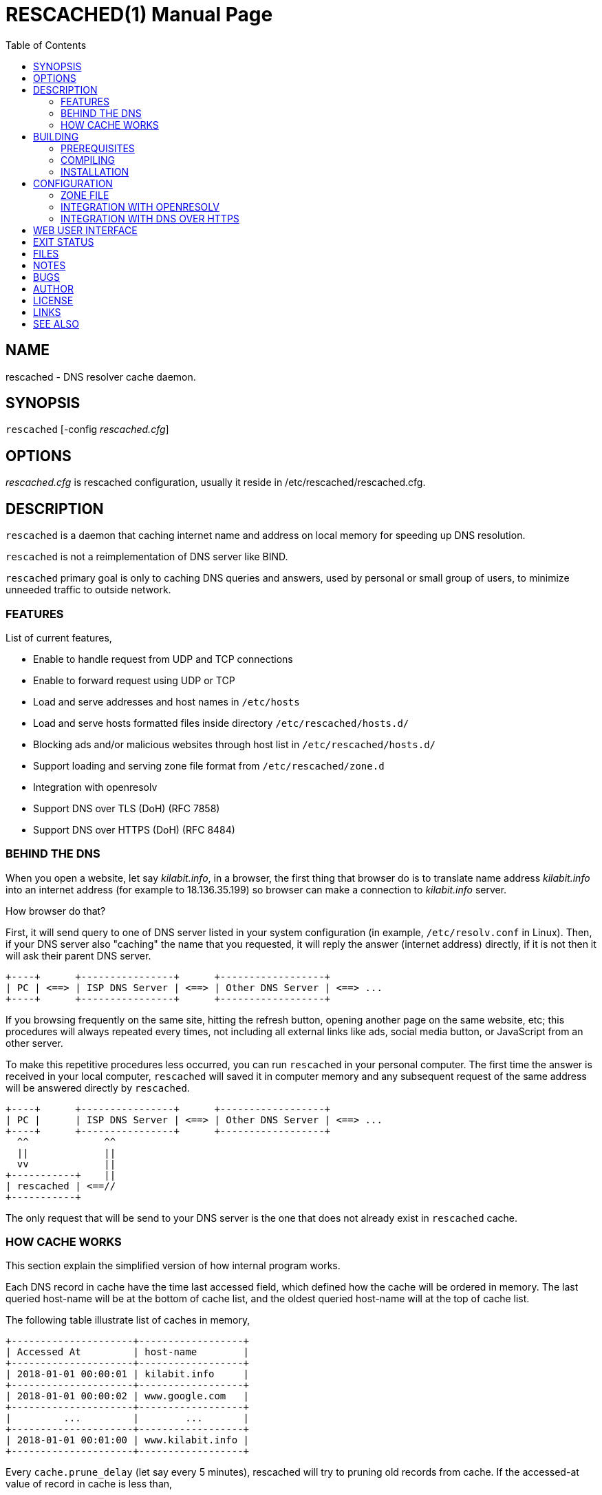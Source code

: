 RESCACHED(1)
============
M. Shulhan <ms@kilabit.info>
20 January 2021
:doctype: manpage
:mansource: rescached
:manmanual: rescached
:toc:


== NAME

rescached - DNS resolver cache daemon.


== SYNOPSIS

+rescached+ [-config 'rescached.cfg']


== OPTIONS

'rescached.cfg' is rescached configuration, usually it reside in
/etc/rescached/rescached.cfg.


== DESCRIPTION

+rescached+ is a daemon that caching internet name and address on local memory
for speeding up DNS resolution.

+rescached+ is not a reimplementation of DNS server like BIND.

+rescached+ primary goal is only to caching DNS queries and answers, used by
personal or small group of users, to minimize unneeded traffic to outside
network.


=== FEATURES

List of current features,

- Enable to handle request from UDP and TCP connections
- Enable to forward request using UDP or TCP
- Load and serve addresses and host names in +/etc/hosts+
- Load and serve hosts formatted files inside directory
  +/etc/rescached/hosts.d/+
- Blocking ads and/or malicious websites through host list in
  +/etc/rescached/hosts.d/+
- Support loading and serving zone file format from
  +/etc/rescached/zone.d+
- Integration with openresolv
- Support DNS over TLS (DoH) (RFC 7858)
- Support DNS over HTTPS (DoH) (RFC 8484)


=== BEHIND THE DNS

When you open a website, let say 'kilabit.info', in a browser, the first thing
that browser do is to translate name address 'kilabit.info' into an internet
address (for example to 18.136.35.199) so browser can make a connection to
'kilabit.info' server.

How browser do that?

First, it will send query to one of DNS server listed in your system
configuration (in example, +/etc/resolv.conf+ in Linux).
Then, if your DNS server also "caching" the name that you requested, it will
reply the answer (internet address) directly, if it is not then it will ask
their parent DNS server.

----
+----+      +----------------+      +------------------+
| PC | <==> | ISP DNS Server | <==> | Other DNS Server | <==> ...
+----+      +----------------+      +------------------+
----

If you browsing frequently on the same site, hitting the refresh button,
opening another page on the same website, etc; this procedures will always
repeated every times, not including all external links like ads, social media
button, or JavaScript from an other server.

To make this repetitive procedures less occurred, you can run +rescached+ in
your personal computer.
The first time the answer is received in your local computer, +rescached+ will
saved it in computer memory and any subsequent request of the same address
will be answered directly by +rescached+.

----
+----+      +----------------+      +------------------+
| PC |      | ISP DNS Server | <==> | Other DNS Server | <==> ...
+----+      +----------------+      +------------------+
  ^^             ^^
  ||             ||
  vv             ||
+-----------+    ||
| rescached | <==//
+-----------+
----

The only request that will be send to your DNS server is the one that does not
already exist in +rescached+ cache.


=== HOW CACHE WORKS

This section explain the simplified version of how internal program works.

Each DNS record in cache have the time last accessed field, which defined how
the cache will be ordered in memory.
The last queried host-name will be at the bottom of cache list, and the oldest
queried host-name will at the top of cache list.

The following table illustrate list of caches in memory,

----
+---------------------+------------------+
| Accessed At         | host-name        |
+---------------------+------------------+
| 2018-01-01 00:00:01 | kilabit.info     |
+---------------------+------------------+
| 2018-01-01 00:00:02 | www.google.com   |
+---------------------+------------------+
|         ...         |        ...       |
+---------------------+------------------+
| 2018-01-01 00:01:00 | www.kilabit.info |
+---------------------+------------------+
----

Every +cache.prune_delay+ (let say every 5 minutes), rescached will try to
pruning old records from cache.
If the accessed-at value of record in cache is less than,

----
	current-time + cache.threshold
----

(remember that "+cache.threshold+" value must be negative) it will remove the
record from cache.


== BUILDING

=== PREREQUISITES

* https://golang.org[Go compiler]
* https://git-scm.com[git, version control system]
* asciidoc, to generate manual pages
* systemd or system V init tool for service on Linux

=== COMPILING

Steps to compile from source,

----
	$ go get -u github.com/shuLhan/rescached-go
	$ cd ${GOPATH}/src/github.com/shuLhan/rescached-go
	$ go build ./cmd/rescached
----

The last command will build binary named +rescached+ in current directory.

=== INSTALLATION

After program successfully build, you can install it manually by copying to
system binary directory.

==== MANUAL INSTALLATION

* Copy rescached configuration to system directory.
We use directory "/etc/rescached" as configuration directory.
+
	$ sudo mkdir -p /etc/rescached
	$ sudo cp cmd/rescached/rescached.cfg /etc/rescached/

* Copy rescached program to your system path.
+
	$ sudo cp -f rescached /usr/bin/

* Create system startup script.
+
If you want your program running each time the system is starting up you can
create a system startup script (or system service).
For OS using systemd, you can see an example for +systemd+ service in
+scripts/rescached.service+.
For system using launchd (macOS), you can see an example in
+scripts/info.kilabit.rescached.plist+.
+
This step could be different between systems, consult your distribution
wiki, forum, or mailing-list on how to create system startup script.

====  AUTOMATIC INSTALLATION ON LINUX

Automatic installation on Linux require systemd.
Run the following command

	$ sudo make install

to setup and copies all required files and binaries to system directories.
You can then start the rescached service using systemd,

	$ sudo systemctl start rescached

====  AUTOMATIC INSTALLATION ON MACOS

Run the following command

	$ sudo make install-macos

to setup and copies all required files and binaries to system directories.
You can then load the rescached service using launchd,

	$ sudo launchctl load info.kilabit.rescached


==== POST INSTALLATION

* Set your parent DNS server.
+
Edit rescached configuration, +/etc/rescached/rescached.cfg+, change the value
of +parent+ based on your preferred DNS server.

* Set the cache prune delay and threshold
+
Edit rescached configuration, +/etc/rescached/rescached.cfg+, change the value
of +cache.prune_delay+ and/or +cache.threshold+ to match your needs.

* Set your system DNS server to point to rescached.
+
In UNIX system,
+
	$ sudo mv /etc/resolv.conf /etc/resolv.conf.org
	$ sudo echo "nameserver 127.0.0.1" > /etc/resolv.conf

* If you use +systemd+, run +rescached+ service by invoking,
+
	$ sudo systemctl start rescached.service
+
and if you want +rescached+ service to run when system startup, enable it by
invoking,
+
	$ sudo systemctl enable rescached.service


== CONFIGURATION

All rescached configuration located in file +/etc/rescached/rescached.cfg+.
See manual page of *rescached.cfg*(5) for more information.

=== ZONE FILE

Rescached support loading zone file format.
Unlike hosts file format, where each domain name is only mapped to type A
(IPv4 address), in zone file, one can define other type that known to
rescached.
All files defined +zone.d+ configuration are considered as zone file and
will be loaded by rescached only if the configuration is not empty.

Example of zone file,

----
$ORIGIN my-site.vm.
$TTL    3600

; resource record (RR) address
@ A 192.168.56.10

; resource record alias
dev CNAME @

; resource record address for other sub-domain
staging A 192.168.100.1

; resource record address for other absolute domain.
my-site.com A 10.8.0.1
----

Here we defined the variable origin for root domain "my-site.vm." with minimum
time-to-live (TTL) to 3600 seconds.
If no "$ORIGIN" variable is defined, rescached will use the file name as
$ORIGIN's value.

The "@" character will be replaced with the value of $ORIGIN.

The first resource record (RR) is defining an IPv4 address for "my-site.vm."
to "192.168.56.10".

The second RR add an alias for relative subdomain "dev".
Domain name that does not terminated with "." are called relative, and
the origin will be appended to form the absolute domain "dev.my-site.vm".
In this case IP address for "dev.my-site.vm." is equal to "my-site.vm.".

The third RR define a mapping for another relative subdomain
"staging.my-site.vm." to address "192.168.100.1".

The last RR define a mapping for absolute domain "my-site.com." to IP
address "10.8.0.1".

For more information about format of zone file see RFC 1035 section 5.


=== INTEGRATION WITH OPENRESOLV

Rescached can detect change on file generated by resolvconf.
To use this feature unset the "file.resolvconf" in configuration file and set
either "dnsmasq_resolv", "pdnsd_resolv", or "unbound_conf" in
"/etc/resolvconf.conf" to point to file referenced in "file.resolvconf".

For more information see  *rescached.cfg*(5).


=== INTEGRATION WITH DNS OVER HTTPS

DNS over HTTPS (DoH) is the new protocol to query DNS through HTTPS layer.
Rescached support serving DNS over HTTPS or as client to parent DoH
nameservers.
To enable this feature rescached provided TLS certificate and private key.

Example configuration in *rescached.cfg*,

----
	[dns "server"]
	parent = https://kilabit.info/dns-query
	tls.certificate = /etc/rescached/localhost.cert.pem
	tls.private_key = /etc/rescached/localhost.key.pem
	tls.allow_insecure = false
----

If the parent nameserver is using self-signed certificate, you can set
"tls.allow_insecure" to true.

Using the above configuration, rescached will serve DoH queries on
*https://localhost/dns-query* on port 443 and UDP queries on port 53.
All queries to both locations will be forwarded to parent nameserver.

This feature can be tested using Firefox Nightly by updating the configuration
in "about:config" into,

----
	network.trr.bootstrapAddress;127.0.0.1
	network.trr.mode;3
	network.trr.uri;https://localhost/dns-query
----

Since we are using `mode=3`, the `network.trr.bootstrapAddress` is required so
Firefox Nightly can resolve "localhost" to "127.0.0.1".
If you use the provided self-signed certificate, you must import and/or enable
an exception for it manually in Firefox Nightly (for example. by opening
`https://localhost/dns-query` in new tab and accept security risk).

To check if DoH works, first, set the `debug` option to `1`, and
restart the rescached.
Open a new terminal and run `sudo journalctl -xf`, to show current system log.
Run Firefox Nightly and open any random website.
At the terminal you will see output from rescached which looks like these,

----
... rescached[808]: dns: ^ DoH https://kilabit.info/dns-query 41269:&{Name:id.wikipedia.org Type:A}                                                                         
... rescached[808]: dns: < UDP 45873:&{Name:id.wikipedia.org Type:AAAA}                                                                                                     
... rescached[808]: dns: + UDP 41269:&{Name:id.wikipedia.org Type:A}     
----

If you see number "4" in request line, "< request: 4", thats indicated that
request is from HTTPS connection and its working.


== WEB USER INTERFACE

The rescached service provide a web user interface that can be accessed at
http://127.0.0.1:5380.

.Screenshot of front page
image:https://raw.githubusercontent.com/shuLhan/rescached-go/master/_doc/images/Screenshot_wui_frontpage.png[width=75%].

The front page allow user to monitor active caches, query the caches, and
removing the caches.

.Screenshot of Environment page
image:https://raw.githubusercontent.com/shuLhan/rescached-go/master/_doc/images/Screenshot_wui_environment.png[width=75%].

The Environment page allow user to modify the rescached configuration on the
fly.

.Screenshot of Hosts Blocks page
image:https://raw.githubusercontent.com/shuLhan/rescached-go/master/_doc/images/Screenshot_wui_hosts_blocks.png[width=75%].

The Hosts Blocks page allow user to enable or disable the external sources of
hosts blocks list.

.Screenshot of Hosts.d page
image:https://raw.githubusercontent.com/shuLhan/rescached-go/master/_doc/images/Screenshot_wui_hosts_d.png[width=75%].

The Hosts.d page allow user to manage hosts file, creating new hosts file,
create new record, or delete a record.

.Screenshot of Zone.d page
image:https://raw.githubusercontent.com/shuLhan/rescached-go/master/_doc/images/Screenshot_wui_zone_d.png[width=75%].

The Zone.d page allow user manage zone file, creating new zone file, adding or
deleting new resource record in the zone file.


== EXIT STATUS

Upon success, +rescached+ will return 0, or 1 otherwise.


== FILES

'/etc/rescached/rescached.cfg'::

The +rescached+ main configuration.
This configuration will be read when program started.

'/usr/share/rescached/LICENSE'::

License file for this software.

'/var/run/rescached.pid'::

File where process ID of rescached will be saved when running.


== NOTES

This program developed with references to,

'RFC1034':: Domain Names - Concepts and Facilities.
'RFC1035':: Domain Names - Implementation and Specification.
'RFC1886':: DNS Extensions to support IP version 6.
'RFC2782':: A DNS RR for specifying the location of services (DNS SRV)
'RFC8484':: DNS Queries over HTTPS (DoH)

== BUGS

+rescached+ only know specific DNS record type,
[horizontal]
A:: A host address in IPv4
NS:: An authoritative name server
CNAME:: A canonical name for an alias
SOA::  Start of [a zone of] authority record
MB:: Mail box
MG:: Mail group
NULL:: Placeholders for experimental extensions
WKS:: Record to describe well-known services supported by a host
PTR:: Pointer to a canonical name.
HINFO:: Host information
MINFO:: Mail information
MX:: Mail exchange
TXT:: Text record
AAAA:: A host address in IPv6
SRV:: Service locator
OPT:: This is a "pseudo DNS record type" needed to support EDNS

+rescached+ only run and tested in Linux and macOS system.
Technically, if it can compiled, it will run in any operating system.

For request of features and/or bugs report please submitted through web at
https://github.com/shuLhan/rescached-go/issues.


== AUTHOR

+rescached+ is developed by Shulhan (ms@kilabit.info).


== LICENSE

Copyright 2018, M. Shulhan (ms@kilabit.info).
All rights reserved.

Use of this source code is governed by a BSD-style license that can be found
in the LICENSE file.


== LINKS

- Source code repository: https://github.com/shuLhan/rescached-go
- RFC 1035: https://tools.ietf.org/html/rfc1035
- Improving DNS Privacy in Firefox: https://blog.nightly.mozilla.org/2018/06/01/improving-dns-privacy-in-firefox/


== SEE ALSO

*rescached.cfg*(5)
